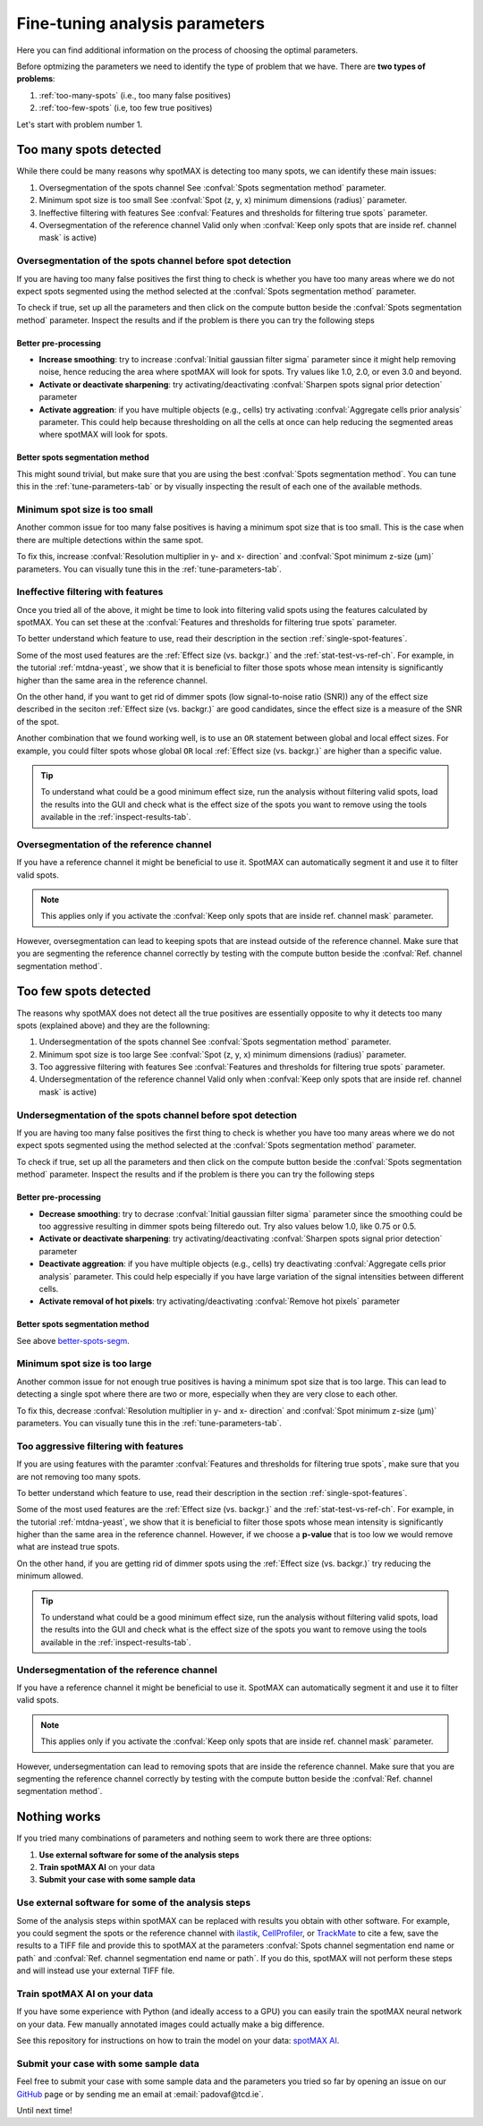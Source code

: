 .. _ilastik: https://www.ilastik.org/

.. _CellProfiler: https://cellprofiler.org/

.. _TrackMate: https://imagej.net/plugins/trackmate/

.. _GitHub: https://github.com/ElpadoCan/spotMAX/issues

.. |compute| image:: ../images/compute.png
    :width: 20

.. _params-tuning:

Fine-tuning analysis parameters
===============================

Here you can find additional information on the process of choosing the 
optimal parameters. 

.. seealso:: 

    One way to choose the parameters is to use the tools available on the GUI 
    described in this section :ref:`tune-parameters-tab`. 

Before optmizing the parameters we need to identify the type of problem that 
we have. There are **two types of problems**:

1. :ref:`too-many-spots` (i.e., too many false positives)
2. :ref:`too-few-spots` (i.e, too few true positives)

Let's start with problem number 1.

.. _too-many-spots:

Too many spots detected
-----------------------

While there could be many reasons why spotMAX is detecting too many spots, we 
can identify these main issues:

1. Oversegmentation of the spots channel
   See :confval:`Spots segmentation method` parameter.
   
2. Minimum spot size is too small
   See :confval:`Spot (z, y, x) minimum dimensions (radius)` parameter.

3. Ineffective filtering with features
   See :confval:`Features and thresholds for filtering true spots` parameter.

4. Oversegmentation of the reference channel
   Valid only when :confval:`Keep only spots that are inside ref. channel mask` 
   is active)

Oversegmentation of the spots channel before spot detection
~~~~~~~~~~~~~~~~~~~~~~~~~~~~~~~~~~~~~~~~~~~~~~~~~~~~~~~~~~~

If you are having too many false positives the first thing to check is whether 
you have too many areas where we do not expect spots segmented using the method 
selected at the :confval:`Spots segmentation method` parameter. 

To check if true, set up all the parameters and then click on the |compute| 
compute button beside the :confval:`Spots segmentation method` parameter. Inspect the 
results and if the problem is there you can try the following steps

Better pre-processing
"""""""""""""""""""""

* **Increase smoothing**: try to increase :confval:`Initial gaussian filter sigma` 
  parameter since it might help removing noise, hence reducing the area where 
  spotMAX will look for spots. Try values like 1.0, 2.0, or even 3.0 and beyond.

* **Activate or deactivate sharpening**: try activating/deactivating  
  :confval:`Sharpen spots signal prior detection` parameter

* **Activate aggreation**: if you have multiple objects (e.g., cells) try 
  activating :confval:`Aggregate cells prior analysis` parameter. This could 
  help because thresholding on all the cells at once can help reducing the 
  segmented areas where spotMAX will look for spots.

.. _better-spots-segm:

Better spots segmentation method
""""""""""""""""""""""""""""""""

This might sound trivial, but make sure that you are using the best 
:confval:`Spots segmentation method`. You can tune this in the 
:ref:`tune-parameters-tab` or by visually inspecting the result of each one 
of the available methods. 

Minimum spot size is too small
~~~~~~~~~~~~~~~~~~~~~~~~~~~~~~

Another common issue for too many false positives is having a minimum spot 
size that is too small. This is the case when there are multiple detections 
within the same spot.

To fix this, increase :confval:`Resolution multiplier in y- and x- direction` 
and :confval:`Spot minimum z-size (μm)` parameters. You can visually tune 
this in the :ref:`tune-parameters-tab`. 


Ineffective filtering with features
~~~~~~~~~~~~~~~~~~~~~~~~~~~~~~~~~~~

Once you tried all of the above, it might be time to look into filtering valid 
spots using the features calculated by spotMAX. You can set these at the 
:confval:`Features and thresholds for filtering true spots` parameter. 

To better understand which feature to use, read their description in the 
section :ref:`single-spot-features`. 

Some of the most used features are the :ref:`Effect size (vs. backgr.)` and 
the :ref:`stat-test-vs-ref-ch`. For example, in the tutorial :ref:`mtdna-yeast`, 
we show that it is beneficial to filter those spots whose mean intensity is 
significantly higher than the same area in the reference channel. 

On the other hand, if you want to get rid of dimmer spots (low signal-to-noise 
ratio (SNR)) any of the effect size described in the seciton 
:ref:`Effect size (vs. backgr.)` are good candidates, since the effect size 
is a measure of the SNR of the spot. 

Another combination that we found working well, is to use an ``OR`` statement 
between global and local effect sizes. For example, you could filter spots 
whose global ``OR`` local :ref:`Effect size (vs. backgr.)` are higher than a 
specific value.

.. tip:: 

    To understand what could be a good minimum effect size, run the analysis 
    without filtering valid spots, load the results into the GUI and check 
    what is the effect size of the spots you want to remove using the tools 
    available in the :ref:`inspect-results-tab`. 


Oversegmentation of the reference channel
~~~~~~~~~~~~~~~~~~~~~~~~~~~~~~~~~~~~~~~~~

If you have a reference channel it might be beneficial to use it. SpotMAX can 
automatically segment it and use it to filter valid spots. 

.. note:: 

    This applies only if you activate the 
    :confval:`Keep only spots that are inside ref. channel mask` parameter.

However, oversegmentation can lead to keeping spots that are instead outside of 
the reference channel. Make sure that you are segmenting the reference channel 
correctly by testing with the |compute| compute button beside the 
:confval:`Ref. channel segmentation method`. 

.. _too-few-spots:

Too few spots detected
----------------------

The reasons why spotMAX does not detect all the true positives are essentially 
opposite to why it detects too many spots (explained above) and they are the 
followning:

1. Undersegmentation of the spots channel
   See :confval:`Spots segmentation method` parameter.
   
2. Minimum spot size is too large
   See :confval:`Spot (z, y, x) minimum dimensions (radius)` parameter.

3. Too aggressive filtering with features
   See :confval:`Features and thresholds for filtering true spots` parameter.

4. Undersegmentation of the reference channel
   Valid only when :confval:`Keep only spots that are inside ref. channel mask` 
   is active)

Undersegmentation of the spots channel before spot detection
~~~~~~~~~~~~~~~~~~~~~~~~~~~~~~~~~~~~~~~~~~~~~~~~~~~~~~~~~~~~

If you are having too many false positives the first thing to check is whether 
you have too many areas where we do not expect spots segmented using the method 
selected at the :confval:`Spots segmentation method` parameter. 

To check if true, set up all the parameters and then click on the |compute| 
compute button beside the :confval:`Spots segmentation method` parameter. Inspect the 
results and if the problem is there you can try the following steps

Better pre-processing
"""""""""""""""""""""

* **Decrease smoothing**: try to decrase :confval:`Initial gaussian filter sigma` 
  parameter since the smoothing could be too aggressive resulting in 
  dimmer spots being filteredo out. Try also values below 1.0, like 0.75 or 0.5.

* **Activate or deactivate sharpening**: try activating/deactivating  
  :confval:`Sharpen spots signal prior detection` parameter

* **Deactivate aggreation**: if you have multiple objects (e.g., cells) try 
  deactivating :confval:`Aggregate cells prior analysis` parameter. This could 
  help especially if you have large variation of the signal intensities 
  between different cells.

* **Activate removal of hot pixels**: try activating/deactivating  
  :confval:`Remove hot pixels` parameter

Better spots segmentation method
""""""""""""""""""""""""""""""""

See above `better-spots-segm`_.

Minimum spot size is too large
~~~~~~~~~~~~~~~~~~~~~~~~~~~~~~

Another common issue for not enough true positives is having a minimum spot 
size that is too large. This can lead to detecting a single spot where there 
are two or more, especially when they are very close to each other.

To fix this, decrease :confval:`Resolution multiplier in y- and x- direction` 
and :confval:`Spot minimum z-size (μm)` parameters. You can visually tune 
this in the :ref:`tune-parameters-tab`. 

Too aggressive filtering with features
~~~~~~~~~~~~~~~~~~~~~~~~~~~~~~~~~~~~~~

If you are using features with the paramter 
:confval:`Features and thresholds for filtering true spots`, make sure 
that you are not removing too many spots. 

To better understand which feature to use, read their description in the 
section :ref:`single-spot-features`. 

Some of the most used features are the :ref:`Effect size (vs. backgr.)` and 
the :ref:`stat-test-vs-ref-ch`. For example, in the tutorial :ref:`mtdna-yeast`, 
we show that it is beneficial to filter those spots whose mean intensity is 
significantly higher than the same area in the reference channel. However, 
if we choose a **p-value** that is too low we would remove what are instead 
true spots.

On the other hand, if you are getting rid of dimmer spots using the 
:ref:`Effect size (vs. backgr.)` try reducing the minimum allowed. 

.. tip:: 

    To understand what could be a good minimum effect size, run the analysis 
    without filtering valid spots, load the results into the GUI and check 
    what is the effect size of the spots you want to remove using the tools 
    available in the :ref:`inspect-results-tab`. 


Undersegmentation of the reference channel
~~~~~~~~~~~~~~~~~~~~~~~~~~~~~~~~~~~~~~~~~~

If you have a reference channel it might be beneficial to use it. SpotMAX can 
automatically segment it and use it to filter valid spots. 

.. note:: 

    This applies only if you activate the 
    :confval:`Keep only spots that are inside ref. channel mask` parameter.

However, undersegmentation can lead to removing spots that are inside the 
reference channel. Make sure that you are segmenting the reference channel 
correctly by testing with the |compute| compute button beside the 
:confval:`Ref. channel segmentation method`. 

Nothing works
-------------

If you tried many combinations of parameters and nothing seem to work there are 
three options:

1. **Use external software for some of the analysis steps**
2. **Train spotMAX AI** on your data
3. **Submit your case with some sample data**


Use external software for some of the analysis steps
~~~~~~~~~~~~~~~~~~~~~~~~~~~~~~~~~~~~~~~~~~~~~~~~~~~~

Some of the analysis steps within spotMAX can be replaced with results you 
obtain with other software. For example, you could segment the spots or the 
reference channel with `ilastik`_, `CellProfiler`_, or `TrackMate`_ to cite a 
few, save the results to a TIFF file and provide this to spotMAX at the 
parameters :confval:`Spots channel segmentation end name or path` and 
:confval:`Ref. channel segmentation end name or path`. If you do this, spotMAX 
will not perform these steps and will instead use your external TIFF file. 

Train spotMAX AI on your data
~~~~~~~~~~~~~~~~~~~~~~~~~~~~~

If you have some experience with Python (and ideally access to a GPU) you can 
easily train the spotMAX neural network on your data. Few manually annotated 
images could actually make a big difference. 

See this repository for instructions on how to train the model on your data: 
`spotMAX AI <https://github.com/ElpadoCan/spotMAX-Unet>`_. 


Submit your case with some sample data
~~~~~~~~~~~~~~~~~~~~~~~~~~~~~~~~~~~~~~

Feel free to submit your case with some sample data and the parameters you 
tried so far by opening an issue on our `GitHub`_ page or by sending me an 
email at :email:`padovaf@tcd.ie`. 

Until next time! 